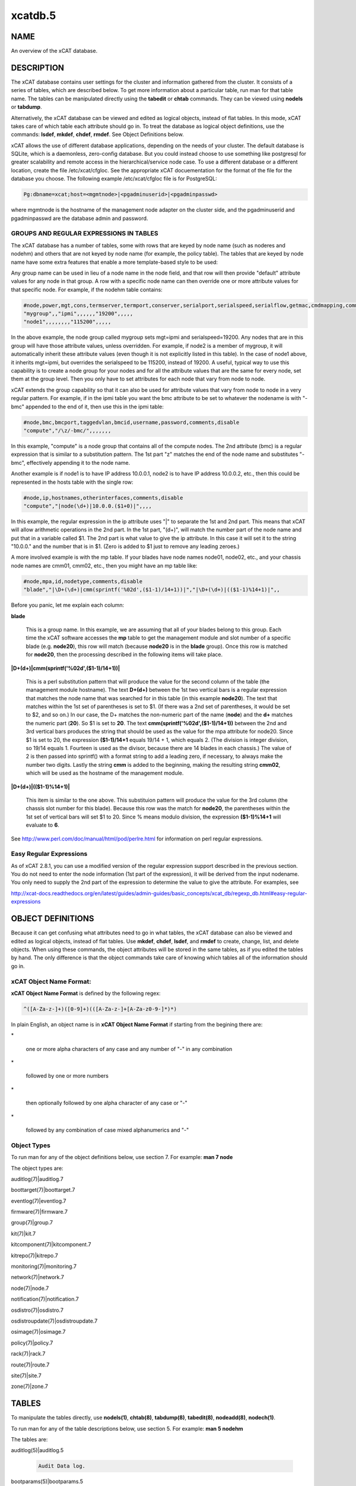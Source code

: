 
########
xcatdb.5
########

.. highlight:: perl


****
NAME
****


An overview of the xCAT database.


***********
DESCRIPTION
***********


The xCAT database contains user settings for the cluster and information gathered from the cluster.
It consists of a series of tables, which are described below.  To get more information about a
particular table, run man for that table name.  The tables can be manipulated directly using the
\ **tabedit**\  or \ **chtab**\  commands.  They can be viewed using \ **nodels**\  or \ **tabdump**\ .

Alternatively, the xCAT database can be viewed and edited as logical objects, instead of flat tables.
In this mode, xCAT takes care of which table each attribute should go in.  To treat the database
as logical object definitions, use the commands:  \ **lsdef**\ , \ **mkdef**\ , \ **chdef**\ , \ **rmdef**\ .  See Object Definitions
below.

xCAT allows the use of different database applications, depending on the needs of your cluster.
The default database is SQLite, which is a daemonless, zero-config database.  But you could instead
choose to use something like postgresql for greater scalability and remote access in the
hierarchical/service node case.  To use a different database or a different location, create
the file /etc/xcat/cfgloc.  See the appropriate xCAT docuementation for the format of the file for the database you choose. 
The following example /etc/xcat/cfgloc file is for PostgreSQL:


.. code-block:: perl

  Pg:dbname=xcat;host=<mgmtnode>|<pgadminuserid>|<pgadminpasswd>


where mgmtnode is the hostname of the management node adapter on the cluster side, and the pgadminuserid and pgadminpasswd are the database admin and password.

GROUPS AND REGULAR EXPRESSIONS IN TABLES
========================================


The xCAT database has a number of tables, some with rows that are keyed by node name
(such as noderes and nodehm) and others that are not keyed by node name (for example, the policy table).
The tables that are keyed by node name have some extra features that enable a more
template-based style to be used:

Any group name can be used in lieu of a node name in the node field, and that row will then
provide "default" attribute values for any node in that group.  A row with a specific node name
can then override one or more attribute values for that specific node.  For example, if the nodehm table contains:


.. code-block:: perl

  #node,power,mgt,cons,termserver,termport,conserver,serialport,serialspeed,serialflow,getmac,cmdmapping,comments,disable
  "mygroup",,"ipmi",,,,,,"19200",,,,,
  "node1",,,,,,,,"115200",,,,,


In the above example, the node group called mygroup sets mgt=ipmi and serialspeed=19200.  Any nodes that are in this group
will have those attribute values, unless overridden.  For example, if node2 is a member of mygroup, it will automatically
inherit these attribute values (even though it is not explicitly listed in this table).  In the case of node1 above, it
inherits mgt=ipmi, but overrides the serialspeed to be 115200, instead of 19200.  A useful, typical way to use this
capability is to create a node group for your nodes and for all the attribute values that are the same for every node,
set them at the group level.  Then you only have to set attributes for each node that vary from node to node.

xCAT extends the group capability so that it can also be used for attribute values that vary from node to node
in a very regular pattern.  For example, if in the ipmi table you want the bmc attribute to be set to whatever the nodename is with
"-bmc" appended to the end of it, then use this in the ipmi table:


.. code-block:: perl

  #node,bmc,bmcport,taggedvlan,bmcid,username,password,comments,disable
  "compute","/\z/-bmc/",,,,,,,


In this example, "compute" is a node group that contains all of the compute nodes.  The 2nd attribute (bmc) is a regular
expression that is similar to a substitution pattern.  The 1st part "\z" matches the end of the node name and substitutes "-bmc", effectively appending it to the node name.

Another example is if node1 is to have IP address 10.0.0.1, node2 is to have IP address 10.0.0.2, etc.,
then this could be represented in the hosts table with the single row:


.. code-block:: perl

  #node,ip,hostnames,otherinterfaces,comments,disable
  "compute","|node(\d+)|10.0.0.($1+0)|",,,,


In this example, the regular expression in the ip attribute uses "|" to separate the 1st and 2nd part.  This means that
xCAT will allow arithmetic operations in the 2nd part.  In the 1st part, "(\d+)", will match the number part of the node
name and put that in a variable called $1.  The 2nd part
is what value to give the ip attribute.  In this case it will set it to the string "10.0.0." and the number that is
in $1.  (Zero is added to $1 just to remove any leading zeroes.)

A more involved example is with the mp table.  If your blades have node names node01, node02, etc., and your chassis
node names are cmm01, cmm02, etc., then you might have an mp table like:


.. code-block:: perl

  #node,mpa,id,nodetype,comments,disable
  "blade","|\D+(\d+)|cmm(sprintf('%02d',($1-1)/14+1))|","|\D+(\d+)|(($1-1)%14+1)|",,


Before you panic, let me explain each column:


\ **blade**\ 
 
 This is a group name.  In this example, we are assuming that all of your blades belong to this
 group.  Each time the xCAT software accesses the \ **mp**\  table to get the management module and slot number
 of a specific blade (e.g. \ **node20**\ ), this row will match (because \ **node20**\  is in the \ **blade**\  group).
 Once this row is matched for \ **node20**\ , then the processing described in the following items will take
 place.
 


\ **|\D+(\d+)|cmm(sprintf('%02d',($1-1)/14+1))|**\ 
 
 This is a perl substitution pattern that will produce the value for the second column of the table (the
 management module hostname).  The text \ **\D+(\d+)**\  between the 1st two vertical bars is
 a regular expression that matches the node
 name that was searched for in this table (in this example \ **node20**\ ).  The text that matches
 within the 1st set of parentheses is set to $1.  (If there was a 2nd set of parentheses, it would
 be set to $2, and so on.)  In our case, the \D+ matches the non-numeric part of the name
 (\ **node**\ ) and the \ **\d+**\  matches the numeric part (\ **20**\ ).  So $1 is set to \ **20**\ .  The text \ **cmm(sprintf('%02d',($1-1)/14+1))**\  between the
 2nd and 3rd vertical bars produces the string that should be used as the value for the mpa attribute for node20.
 Since $1 is set to 20, the expression \ **($1-1)/14+1**\  equals
 19/14 + 1, which equals 2.  (The division is integer division,
 so 19/14 equals 1.  Fourteen is used as the divisor, because there are 14 blades in each chassis.)  The value of 2 is then passed into sprintf() with a format string to add a leading
 zero, if necessary, to always make the number two digits.  Lastly the string \ **cmm**\  is added to the beginning,
 making the resulting string \ **cmm02**\ , which will be used as the hostname
 of the management module.
 


\ **|\D+(\d+)|(($1-1)%14+1)|**\ 
 
 This item is similar to the one above.  This substituion pattern will produce the value for
 the 3rd column (the chassis slot number for this blade).  Because this row was
 the match for \ **node20**\ , the parentheses
 within the 1st set of vertical bars will set $1 to 20.  Since % means modulo division, the
 expression \ **($1-1)%14+1**\  will evaluate to \ **6**\ .
 


See http://www.perl.com/doc/manual/html/pod/perlre.html for information on perl regular expressions.


Easy Regular Expressions
========================


As of xCAT 2.8.1, you can use a modified version of the regular expression support described in the previous section. You do not need to enter the node information (1st part of the expression), it will be derived from the input nodename. You only need to supply the 2nd part of the expression to determine the value to give the attribute. For examples, see

http://xcat-docs.readthedocs.org/en/latest/guides/admin-guides/basic_concepts/xcat_db/regexp_db.html#easy-regular-expressions



******************
OBJECT DEFINITIONS
******************


Because it can get confusing what attributes need to go in what tables, the xCAT database can also
be viewed and edited as logical objects, instead of flat tables.  Use \ **mkdef**\ , \ **chdef**\ , \ **lsdef**\ ,
and \ **rmdef**\  to create, change, list, and delete objects.
When using these commands, the object attributes will be stored in the same tables, as if you edited
the tables by hand.  The only difference is that the object commands take care of knowing which tables
all of the information should go in.

\ **xCAT Object Name Format**\ :
================================


\ **xCAT Object Name Format**\  is defined by the following regex:


.. code-block:: perl

  ^([A-Za-z-]+)([0-9]+)(([A-Za-z-]+[A-Za-z0-9-]*)*)


In plain English, an object name is in \ **xCAT Object Name Format**\  if starting from the begining there are:


\*
 
 one or more alpha characters of any case and any number of "-" in any combination
 


\*
 
 followed by one or more numbers
 


\*
 
 then optionally followed by one alpha character of any case  or "-"
 


\*
 
 followed by any combination of case mixed alphanumerics and "-"
 



\ **Object Types**\ 
====================


To run man for any of the object definitions below, use section 7.  For example:  \ **man 7 node**\ 

The object types are:


auditlog(7)|auditlog.7



boottarget(7)|boottarget.7



eventlog(7)|eventlog.7



firmware(7)|firmware.7



group(7)|group.7



kit(7)|kit.7



kitcomponent(7)|kitcomponent.7



kitrepo(7)|kitrepo.7



monitoring(7)|monitoring.7



network(7)|network.7



node(7)|node.7



notification(7)|notification.7



osdistro(7)|osdistro.7



osdistroupdate(7)|osdistroupdate.7



osimage(7)|osimage.7



policy(7)|policy.7



rack(7)|rack.7



route(7)|route.7



site(7)|site.7



zone(7)|zone.7





******
TABLES
******


To manipulate the tables directly, use \ **nodels(1)**\ , \ **chtab(8)**\ , \ **tabdump(8)**\ , \ **tabedit(8)**\ ,
\ **nodeadd(8)**\ , \ **nodech(1)**\ .

To run man for any of the table descriptions below, use section 5.  For example:  \ **man 5 nodehm**\ 

The tables are:


auditlog(5)|auditlog.5
 
 
 .. code-block:: perl
 
   Audit Data log.
 
 


bootparams(5)|bootparams.5
 
 Current boot settings to be sent to systems attempting network boot for deployment, stateless, or other reasons.  Mostly automatically manipulated by xCAT.
 


boottarget(5)|boottarget.5
 
 Specify non-standard initrd, kernel, and parameters that should be used for a given profile.
 


cfgmgt(5)|cfgmgt.5
 
 Configuration management data for nodes used by non-xCAT osimage management services to install and configure software on a node.
 


chain(5)|chain.5
 
 Controls what operations are done (and it what order) when a node is discovered and deployed.
 


deps(5)|deps.5
 
 Describes dependencies some nodes have on others.  This can be used, e.g., by rpower -d to power nodes on or off in the correct order.
 


discoverydata(5)|discoverydata.5
 
 Discovery data which sent from genesis.
 


domain(5)|domain.5
 
 Mapping of nodes to domain attributes
 


eventlog(5)|eventlog.5
 
 Stores the events occurred.
 


firmware(5)|firmware.5
 
 Maps node to firmware values to be used for setup at node discovery or later
 


hosts(5)|hosts.5
 
 IP addresses and hostnames of nodes.  This info is optional and is only used to populate /etc/hosts and DNS via makehosts and makedns.  Using regular expressions in this table can be a quick way to populate /etc/hosts.
 


hwinv(5)|hwinv.5
 
 The hareware inventory for the node.
 


hypervisor(5)|hypervisor.5
 
 Hypervisor parameters
 


ipmi(5)|ipmi.5
 
 Settings for nodes that are controlled by an on-board BMC via IPMI.
 


iscsi(5)|iscsi.5
 
 Contains settings that control how to boot a node from an iSCSI target
 


kit(5)|kit.5
 
 This table stores all kits added to the xCAT cluster.
 


kitcomponent(5)|kitcomponent.5
 
 This table stores all kit components added to the xCAT cluster.
 


kitrepo(5)|kitrepo.5
 
 This table stores all kits added to the xCAT cluster.
 


kvm_masterdata(5)|kvm_masterdata.5
 
 Persistant store for KVM plugin for masters
 


kvm_nodedata(5)|kvm_nodedata.5
 
 Persistant store for KVM plugin, not intended for manual modification.
 


linuximage(5)|linuximage.5
 
 Information about a Linux operating system image that can be used to deploy cluster nodes.
 


litefile(5)|litefile.5
 
 The litefile table specifies the directories and files on the statelite nodes that should be readwrite, persistent, or readonly overlay.  All other files in the statelite nodes come from the readonly statelite image.
 


litetree(5)|litetree.5
 
 Directory hierarchy to traverse to get the initial contents of node files.  The files that are specified in the litefile table are searched for in the directories specified in this table.
 


mac(5)|mac.5
 
 The MAC address of the node's install adapter.  Normally this table is populated by getmacs or node discovery, but you can also add entries to it manually.
 


mic(5)|mic.5
 
 The host, slot id and configuraton of the mic (Many Integrated Core).
 


monitoring(5)|monitoring.5
 
 Controls what external monitoring tools xCAT sets up and uses.  Entries should be added and removed from this table using the provided xCAT commands monstart and monstop.
 


monsetting(5)|monsetting.5
 
 Specifies the monitoring plug-in specific settings. These settings will be used by the monitoring plug-in to customize the behavior such as event filter, sample interval, responses etc. Entries should be added, removed or modified by chtab command. Entries can also be added or modified by the monstart command when a monitoring plug-in is brought up.
 


mp(5)|mp.5
 
 Contains the hardware control info specific to blades.  This table also refers to the mpa table, which contains info about each Management Module.
 


mpa(5)|mpa.5
 
 Contains info about each Management Module and how to access it.
 


networks(5)|networks.5
 
 Describes the networks in the cluster and info necessary to set up nodes on that network.
 


nics(5)|nics.5
 
 Stores NIC details.
 


nimimage(5)|nimimage.5
 
 All the info that specifies a particular AIX operating system image that can be used to deploy AIX nodes.
 


nodegroup(5)|nodegroup.5
 
 Contains group definitions, whose membership is dynamic depending on characteristics of the node.
 


nodehm(5)|nodehm.5
 
 Settings that control how each node's hardware is managed.  Typically, an additional table that is specific to the hardware type of the node contains additional info.  E.g. the ipmi, mp, and ppc tables.
 


nodelist(5)|nodelist.5
 
 The list of all the nodes in the cluster, including each node's current status and what groups it is in.
 


nodepos(5)|nodepos.5
 
 Contains info about the physical location of each node.  Currently, this info is not used by xCAT, and therefore can be in whatevery format you want.  It will likely be used in xCAT in the future.
 


noderes(5)|noderes.5
 
 Resources and settings to use when installing nodes.
 


nodetype(5)|nodetype.5
 
 A few hardware and software characteristics of the nodes.
 


notification(5)|notification.5
 
 Contains registrations to be notified when a table in the xCAT database changes.  Users can add entries to have additional software notified of changes.  Add and remove entries using the provided xCAT commands regnotif and unregnotif.
 


osdistro(5)|osdistro.5
 
 Information about all the OS distros in the xCAT cluster
 


osdistroupdate(5)|osdistroupdate.5
 
 Information about the OS distro updates in the xCAT cluster
 


osimage(5)|osimage.5
 
 Basic information about an operating system image that can be used to deploy cluster nodes.
 


passwd(5)|passwd.5
 
 Contains default userids and passwords for xCAT to access cluster components.  In most cases, xCAT will also actually set the userid/password in the relevant component when it is being configured or installed.  Userids/passwords for specific cluster components can be overidden in other tables, e.g. mpa, ipmi, ppchcp, etc.
 


performance(5)|performance.5
 
 Describes the system performance every interval unit of time.
 


policy(5)|policy.5
 
 The policy table in the xCAT database controls who has authority to run specific xCAT operations. It is basically the Access Control List (ACL) for xCAT. It is sorted on the priority field before evaluating.
 


postscripts(5)|postscripts.5
 
 The scripts that should be run on each node after installation or diskless boot.
 


ppc(5)|ppc.5
 
 List of system p hardware: HMCs, IVMs, FSPs, BPCs, CECs, Frames.
 


ppcdirect(5)|ppcdirect.5
 
 Info necessary to use FSPs/BPAs to control system p CECs/Frames.
 


ppchcp(5)|ppchcp.5
 
 Info necessary to use HMCs and IVMs as hardware control points for LPARs.
 


prescripts(5)|prescripts.5
 
 The scripts that will be run at the beginning and the end of the nodeset(Linux), nimnodeset(AIX) or mkdsklsnode(AIX) command.
 


prodkey(5)|prodkey.5
 
 Specify product keys for products that require them
 


rack(5)|rack.5
 
 Rack information.
 


routes(5)|routes.5
 
 Describes the additional routes needed to be setup in the os routing table. These routes usually are used to connect the management node to the compute node using the servie node as gateway.
 


servicenode(5)|servicenode.5
 
 List of all Service Nodes and services that will be set up on the Service Node.
 


site(5)|site.5
 
 Global settings for the whole cluster.  This table is different from the 
 other tables in that each attribute is just named in the key column, rather 
 than having a separate column for each attribute. The following is a list of 
 attributes currently used by xCAT organized into categories.
 


statelite(5)|statelite.5
 
 The location on an NFS server where a nodes persistent files are stored.  Any file marked persistent in the litefile table will be stored in the location specified in this table for that node.
 


storage(5)|storage.5



switch(5)|switch.5
 
 Contains what switch port numbers each node is connected to.
 


switches(5)|switches.5
 
 Parameters to use when interrogating switches
 


token(5)|token.5
 
 The token of users for authentication.
 


virtsd(5)|virtsd.5
 
 The parameters which used to create the Storage Domain
 


vm(5)|vm.5
 
 Virtualization parameters
 


vmmaster(5)|vmmaster.5
 
 Inventory of virtualization images for use with clonevm.  Manual intervention in this table is not intended.
 


vpd(5)|vpd.5
 
 The Machine type, Model, and Serial numbers of each node.
 


websrv(5)|websrv.5
 
 Web service parameters
 


winimage(5)|winimage.5
 
 Information about a Windows operating system image that can be used to deploy cluster nodes.
 


zone(5)|zone.5
 
 Defines a cluster zone for nodes that share root ssh key access to each other.
 


zvm(5)|zvm.5
 
 List of z/VM virtual servers.
 



********
SEE ALSO
********


\ **nodels(1)**\ , \ **chtab(8)**\ , \ **tabdump(8)**\ , \ **tabedit(8)**\ , \ **lsdef(1)**\ , \ **mkdef(1)**\ , \ **chdef(1)**\ , \ **rmdef(1)**\ 

